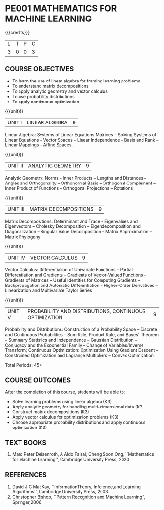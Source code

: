 * PE001 MATHEMATICS FOR MACHINE LEARNING
:properties:
:author: R S Milton, T T Mirnalinee
:date:
:end:

#+startup: showall

{{{credits}}}
| L | T | P | C |
| 3 | 0 | 0 | 3 |

** COURSE OBJECTIVES
   - To learn the use of linear algebra for framing learning problems
   - To understand matrix decompositions
   - To apply analytic geometry and vector calculus
   - To use probability distributions
   - To apply continuous optimization

{{{unit}}}
|UNIT I |  LINEAR ALGEBRA | 9  |
Linear Algebra: Systems of Linear Equations Matrices --
Solving Systems of Linear Equations -- Vector Spaces --
Linear Independence -- Basis and Rank -- Linear Mappings --
Affine Spaces.

{{{unit}}}
| UNIT II | ANALYTIC GEOMETRY | 9  |
Analytic Geometry: Norms -- Inner Products -- Lengths and
Distances -- Angles and Orthogonality -- Orthonormal Basis --
Orthogonal Complement -- Inner Product of Functions --
Orthogonal Projections -- Rotations

{{{unit}}}
| UNIT III | MATRIX DECOMPOSITIONS | 9  |
Matrix Decompositions: Determinant and Trace -- Eigenvalues
and Eigenvectors -- Cholesky Decomposition --
Eigendecomposition and Diagonalization -- Singular Value
Decomposition -- Matrix Approximation -- Matrix Phylogeny

{{{unit}}}
| UNIT IV | VECTOR CALCULUS | 9  |
Vector Calculus: Differentiation of Univariate Functions --
Partial Differentiation and Gradients -- Gradients of
Vector-Valued Functions -- Gradients of Matrices -- Useful
Identities for Computing Gradients -- Backpropagation and
Automatic Differentiation -- Higher-Order Derivatives --
Linearization and Multivariate Taylor Series

{{{unit}}}
| UNIT V | PROBABILITY AND DISTRIBUTIONS, CONTINUOUS OPTIMIZATION | 9 |
Probability and Distributions: Construction of a Probability
Space -- Discrete and Continuous Probabilities -- Sum Rule,
Product Rule, and Bayes' Theorem -- Summary Statistics and
Independence -- Gaussian Distribution -- Conjugacy and the
Exponential Family -- Change of Variables/Inverse Transform;
Continuous Optimization: Optimization Using Gradient Descent
-- Constrained Optimization and Lagrange Multipliers --
Convex Optimization

\hfill *Total Periods: 45*

** COURSE OUTCOMES
After the completion of this course, students will be able to:
- Solve learning problems using linear algebra  (K3)
- Apply analytic geometry for handling multi-dimensional data (K3)
- Construct matrix decompositions (K3)
- Apply vector calculus for optimization problems (K3)  
- Choose appropriate probability distributions and apply continuous
  optimization (K3)


** TEXT BOOKS
1. Marc Peter Deisenroth, A Aldo Faisal, Cheng Soon Ong,
   ``Mathematics for Machine Learning'', Cambridge University
   Press, 2020

** REFERENCES
1. David J C MacKay, ``InformationTheory, Inference,and
   Learning Algorithms'', Cambridge University Press, 2003.
2. Christopher Bishop, ``Pattern Recognition and Machine
   Learning'', Springer,2006

** CO-PO MAPPING                                                   :noexport:
|                |    | PO1 | PO2 | PO3 | PO4 | PO5 | PO6 | PO7 | PO8 | PO9 | PO10 | PO11 | PO12 | PSO1 | PSO2 | PSO3 |
| CO1            | K3 |   3 |   2 |   1 |   1 |   2 |   0 |   0 |   0 |   1 |    1 |    0 |    1 |    3 |    0 |    0 |
| CO2            | K3 |   3 |   2 |   1 |   1 |   2 |   0 |   0 |   0 |   0 |    1 |    0 |    1 |    3 |    0 |    0 |
| CO3            | K3 |   3 |   2 |   1 |   1 |   2 |   0 |   0 |   0 |   0 |    1 |    0 |    1 |    2 |    0 |    0 |
| CO4            | K3 |   3 |   2 |   1 |   1 |   2 |   0 |   0 |   0 |   0 |    1 |    0 |    1 |    3 |    0 |    0 |
| CO5            | K3 |   3 |   2 |   2 |   1 |   2 |   0 |   0 |   0 |   0 |    1 |    0 |    1 |    3 |    0 |    0 |
| Score          |    |  15 |  10 |   6 |   5 |  10 |   0 |   0 |   0 |   1 |    5 |    0 |    5 |   14 |    0 |    0 |
| Course Mapping |    |   3 |   2 |   2 |   1 |   2 |   0 |   0 |   0 |   1 |    1 |    0 |    1 |    3 |    0 |    0 |
#+tblfm: @>>$3..@>>$>='(apply '+ '(@<<..@>>>));N      
#+tblfm: @>$3..@>$>='(ceiling (/ (* 1.0 (apply '+ '(@<<..@>>>)))(length '(@<<..@>>>))));N      
